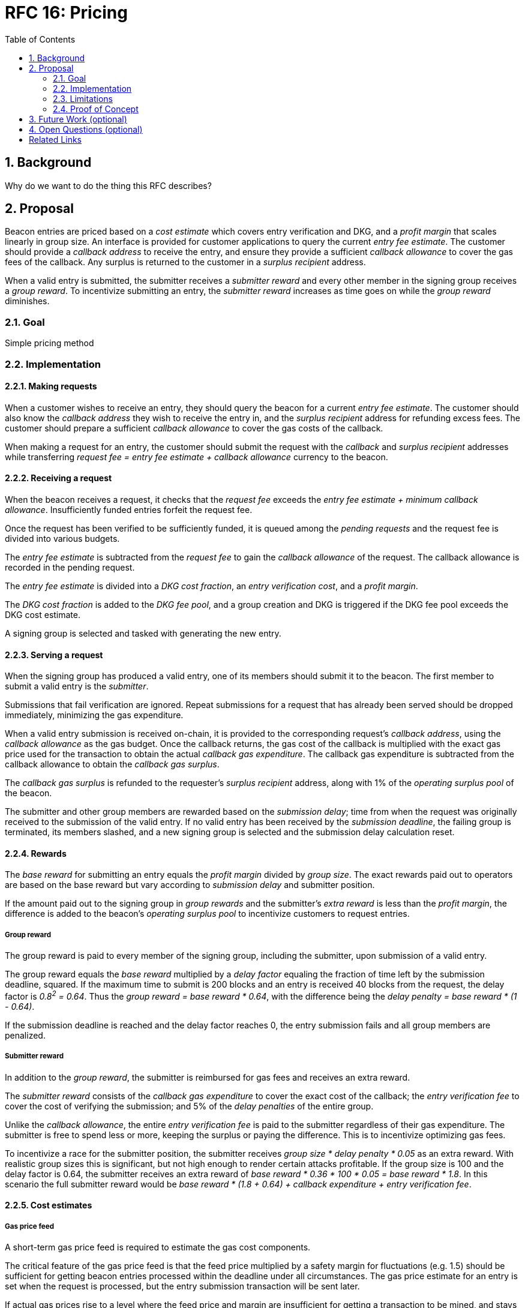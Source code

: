 :toc: macro

= RFC 16: Pricing

:icons: font
:numbered:
toc::[]

== Background

Why do we want to do the thing this RFC describes?

== Proposal

Beacon entries are priced
based on a _cost estimate_ which covers entry verification and DKG,
and a _profit margin_ that scales linearly in group size.
An interface is provided
for customer applications to query the current _entry fee estimate_.
The customer should provide a _callback address_ to receive the entry,
and ensure they provide a sufficient _callback allowance_
to cover the gas fees of the callback.
Any surplus is returned to the customer in a _surplus recipient_ address.

When a valid entry is submitted,
the submitter receives a _submitter reward_
and every other member in the signing group receives a _group reward_.
To incentivize submitting an entry,
the _submitter reward_ increases as time goes on
while the _group reward_ diminishes.

=== Goal

Simple pricing method

=== Implementation

==== Making requests

When a customer wishes to receive an entry,
they should query the beacon for a current _entry fee estimate_.
The customer should also know
the _callback address_ they wish to receive the entry in,
and the _surplus recipient_ address for refunding excess fees.
The customer should prepare a sufficient _callback allowance_
to cover the gas costs of the callback.

When making a request for an entry,
the customer should submit the request
with the _callback_ and _surplus recipient_ addresses
while transferring _request fee = entry fee estimate + callback allowance_
currency to the beacon.

==== Receiving a request

When the beacon receives a request,
it checks that the _request fee_ exceeds
the _entry fee estimate + minimum callback allowance_.
Insufficiently funded entries forfeit the request fee.

Once the request has been verified to be sufficiently funded,
it is queued among the _pending requests_
and the request fee is divided into various budgets.

The _entry fee estimate_ is subtracted from the _request fee_
to gain the _callback allowance_ of the request.
The callback allowance is recorded in the pending request.

The _entry fee estimate_ is divided into
a _DKG cost fraction_,
an _entry verification cost_,
and a _profit margin_.

The _DKG cost fraction_ is added to the _DKG fee pool_,
and a group creation and DKG is triggered
if the DKG fee pool exceeds the DKG cost estimate.

A signing group is selected and tasked with generating the new entry.

==== Serving a request

When the signing group has produced a valid entry,
one of its members should submit it to the beacon.
The first member to submit a valid entry is the _submitter_.

Submissions that fail verification are ignored.
Repeat submissions for a request that has already been served
should be dropped immediately,
minimizing the gas expenditure.

When a valid entry submission is received on-chain,
it is provided to the corresponding request's _callback address_,
using the _callback allowance_ as the gas budget.
Once the callback returns,
the gas cost of the callback is multiplied
with the exact gas price used for the transaction
to obtain the actual _callback gas expenditure_.
The callback gas expenditure is subtracted from the callback allowance
to obtain the _callback gas surplus_.

The _callback gas surplus_ is refunded
to the requester's _surplus recipient_ address,
along with 1% of the _operating surplus pool_ of the beacon.

The submitter and other group members are rewarded
based on the _submission delay_;
time from when the request was originally received
to the submission of the valid entry.
If no valid entry has been received by the _submission deadline_,
the failing group is terminated,
its members slashed,
and a new signing group is selected
and the submission delay calculation reset.

==== Rewards

The _base reward_ for submitting an entry
equals the _profit margin_ divided by _group size_.
The exact rewards paid out to operators are based on the base reward
but vary according to _submission delay_ and submitter position.

If the amount paid out to the signing group in _group rewards_
and the submitter's _extra reward_ is less than the _profit margin_,
the difference is added to the beacon's _operating surplus pool_
to incentivize customers to request entries.

===== Group reward

The group reward is paid to every member of the signing group,
including the submitter,
upon submission of a valid entry.

The group reward equals the _base reward_
multiplied by a _delay factor_
equaling the fraction of time left by the submission deadline, squared.
If the maximum time to submit is 200 blocks
and an entry is received 40 blocks from the request,
the delay factor is _0.8^2^ = 0.64_.
Thus the _group reward = base reward * 0.64_,
with the difference being the _delay penalty = base reward * (1 - 0.64)_.

If the submission deadline is reached and the delay factor reaches 0,
the entry submission fails and all group members are penalized.

===== Submitter reward

In addition to the _group reward_,
the submitter is reimbursed for gas fees
and receives an extra reward.

The _submitter reward_ consists of
the _callback gas expenditure_ to cover the exact cost of the callback;
the _entry verification fee_ to cover the cost of verifying the submission;
and 5% of the _delay penalties_ of the entire group.

Unlike the _callback allowance_,
the entire _entry verification fee_ is paid to the submitter
regardless of their gas expenditure.
The submitter is free to spend less or more,
keeping the surplus or paying the difference.
This is to incentivize optimizing gas fees.

To incentivize a race for the submitter position,
the submitter receives _group size * delay penalty * 0.05_ as an extra reward.
With realistic group sizes this is significant,
but not high enough to render certain attacks profitable.
If the group size is 100 and the delay factor is 0.64,
the submitter receives an extra reward of
_base reward * 0.36 * 100 * 0.05 = base reward * 1.8_.
In this scenario the full submitter reward would be
_base reward * (1.8 + 0.64) + callback expenditure + entry verification fee_.

==== Cost estimates

===== Gas price feed

A short-term gas price feed is required
to estimate the gas cost components.

The critical feature of the gas price feed is
that the feed price multiplied by a safety margin for fluctuations (e.g. 1.5)
should be sufficient for getting beacon entries processed
within the deadline under all circumstances.
The gas price estimate for an entry is set when the request is processed,
but the entry submission transaction will be sent later.

If actual gas prices rise to a level
where the feed price and margin are insufficient
for getting a transaction to be mined,
and stays there for the duration of the entry submission window,
the basic profit margin for the operators cannot be guaranteed.

However, this does not imply that high gas prices
would render the beacon inoperable.
The submitter's extra reward incentivizes submitting
even when the entry verification fee cannot cover the gas costs.
In the extreme,
avoiding the severe penalty for failure to produce an entry
should incentivize group members to pay the gas prices
up to the (theoretical) limit
where gas for the entry submission transaction
costs as much as the KEEP tokens at stake.

The exact implementation of this gas price feed
is out for scope for this RFC.

===== DKG cost estimate

The gas required for DKG should be calculated.
Multiply DKG gas by gas estimate to get DKG cost estimate.
Use a DKG frequency divider _d_ to set the group creation rate;
once every _d_ entries on average.
Divide DKG cost estimate by _d_ to get DKG contribution for each entry.

Long-term gas price feed not required
when performing DKG whenever sufficient money has accumulated.
If gas price goes up,
DKG frequency goes down temporarily;
If gas price goes down,
DKG performed more often.

===== Entry verification fee

Calculate gas required for verifying entry
and associated support operations.
Multiply by gas price plus a fluctuation margin (e.g. 1.5)
to get entry verification fee.

=== Limitations

Entry price reacts slightly to entry quality
(faster entries -> lower surplus -> lower request subsidies)
but not to other factors.
Processing entries one-by-one doesn't scale.
If submitter is miner,
can set arbitrary gas fees to attack the requester
by making the callback run out of gas;
no recourse is provided in the design,
and mitigations seem difficult at first look.

=== Proof of Concept

If you have PoC code, refer to the relevant branch and give a brief summary.

== Future Work (optional)

If applicable, what future evolutions could you see this approach leading to?
Particularly if these possibilities influenced your thinking about the main
proposal, this is important.

== Open Questions (optional)

If any open questions are left that you haven't yet investigated, what are they?

[bibliography]
== Related Links

- Flowdock Links
- Other links
- If you have publications, you can include them in bibliography style. If you
  start your bullet with an id in _triple_ square brackets (e.g. `+[[[AAKE]]]+`),
  you can reference it in the content body using regular cross-reference syntax
  (e.g. `+<<AAKE>>+`).
